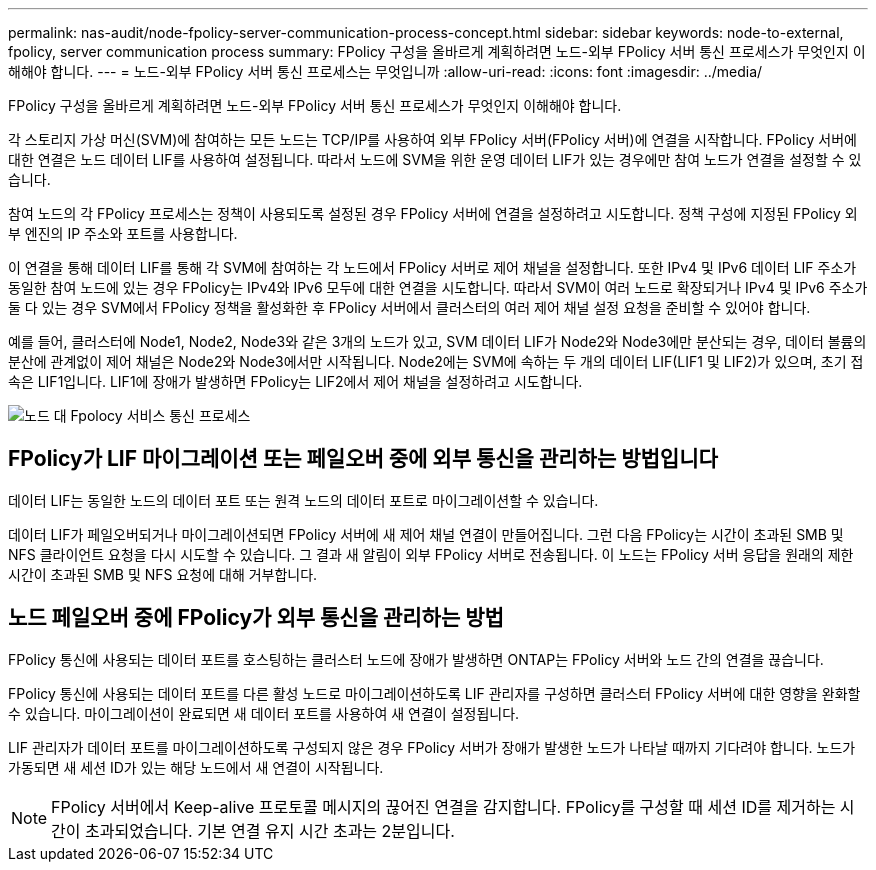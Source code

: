 ---
permalink: nas-audit/node-fpolicy-server-communication-process-concept.html 
sidebar: sidebar 
keywords: node-to-external, fpolicy, server communication process 
summary: FPolicy 구성을 올바르게 계획하려면 노드-외부 FPolicy 서버 통신 프로세스가 무엇인지 이해해야 합니다. 
---
= 노드-외부 FPolicy 서버 통신 프로세스는 무엇입니까
:allow-uri-read: 
:icons: font
:imagesdir: ../media/


[role="lead"]
FPolicy 구성을 올바르게 계획하려면 노드-외부 FPolicy 서버 통신 프로세스가 무엇인지 이해해야 합니다.

각 스토리지 가상 머신(SVM)에 참여하는 모든 노드는 TCP/IP를 사용하여 외부 FPolicy 서버(FPolicy 서버)에 연결을 시작합니다. FPolicy 서버에 대한 연결은 노드 데이터 LIF를 사용하여 설정됩니다. 따라서 노드에 SVM을 위한 운영 데이터 LIF가 있는 경우에만 참여 노드가 연결을 설정할 수 있습니다.

참여 노드의 각 FPolicy 프로세스는 정책이 사용되도록 설정된 경우 FPolicy 서버에 연결을 설정하려고 시도합니다. 정책 구성에 지정된 FPolicy 외부 엔진의 IP 주소와 포트를 사용합니다.

이 연결을 통해 데이터 LIF를 통해 각 SVM에 참여하는 각 노드에서 FPolicy 서버로 제어 채널을 설정합니다. 또한 IPv4 및 IPv6 데이터 LIF 주소가 동일한 참여 노드에 있는 경우 FPolicy는 IPv4와 IPv6 모두에 대한 연결을 시도합니다. 따라서 SVM이 여러 노드로 확장되거나 IPv4 및 IPv6 주소가 둘 다 있는 경우 SVM에서 FPolicy 정책을 활성화한 후 FPolicy 서버에서 클러스터의 여러 제어 채널 설정 요청을 준비할 수 있어야 합니다.

예를 들어, 클러스터에 Node1, Node2, Node3와 같은 3개의 노드가 있고, SVM 데이터 LIF가 Node2와 Node3에만 분산되는 경우, 데이터 볼륨의 분산에 관계없이 제어 채널은 Node2와 Node3에서만 시작됩니다. Node2에는 SVM에 속하는 두 개의 데이터 LIF(LIF1 및 LIF2)가 있으며, 초기 접속은 LIF1입니다. LIF1에 장애가 발생하면 FPolicy는 LIF2에서 제어 채널을 설정하려고 시도합니다.

image::../media/what-node-to-fpolicy-server-communication-process-is.png[노드 대 Fpolocy 서비스 통신 프로세스]



== FPolicy가 LIF 마이그레이션 또는 페일오버 중에 외부 통신을 관리하는 방법입니다

데이터 LIF는 동일한 노드의 데이터 포트 또는 원격 노드의 데이터 포트로 마이그레이션할 수 있습니다.

데이터 LIF가 페일오버되거나 마이그레이션되면 FPolicy 서버에 새 제어 채널 연결이 만들어집니다. 그런 다음 FPolicy는 시간이 초과된 SMB 및 NFS 클라이언트 요청을 다시 시도할 수 있습니다. 그 결과 새 알림이 외부 FPolicy 서버로 전송됩니다. 이 노드는 FPolicy 서버 응답을 원래의 제한 시간이 초과된 SMB 및 NFS 요청에 대해 거부합니다.



== 노드 페일오버 중에 FPolicy가 외부 통신을 관리하는 방법

FPolicy 통신에 사용되는 데이터 포트를 호스팅하는 클러스터 노드에 장애가 발생하면 ONTAP는 FPolicy 서버와 노드 간의 연결을 끊습니다.

FPolicy 통신에 사용되는 데이터 포트를 다른 활성 노드로 마이그레이션하도록 LIF 관리자를 구성하면 클러스터 FPolicy 서버에 대한 영향을 완화할 수 있습니다. 마이그레이션이 완료되면 새 데이터 포트를 사용하여 새 연결이 설정됩니다.

LIF 관리자가 데이터 포트를 마이그레이션하도록 구성되지 않은 경우 FPolicy 서버가 장애가 발생한 노드가 나타날 때까지 기다려야 합니다. 노드가 가동되면 새 세션 ID가 있는 해당 노드에서 새 연결이 시작됩니다.

[NOTE]
====
FPolicy 서버에서 Keep-alive 프로토콜 메시지의 끊어진 연결을 감지합니다. FPolicy를 구성할 때 세션 ID를 제거하는 시간이 초과되었습니다. 기본 연결 유지 시간 초과는 2분입니다.

====